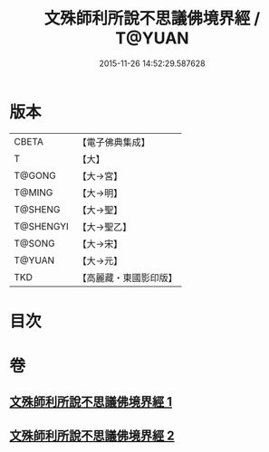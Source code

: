 #+TITLE: 文殊師利所說不思議佛境界經 / T@YUAN
#+DATE: 2015-11-26 14:52:29.587628
* 版本
 |     CBETA|【電子佛典集成】|
 |         T|【大】     |
 |    T@GONG|【大→宮】   |
 |    T@MING|【大→明】   |
 |   T@SHENG|【大→聖】   |
 | T@SHENGYI|【大→聖乙】  |
 |    T@SONG|【大→宋】   |
 |    T@YUAN|【大→元】   |
 |       TKD|【高麗藏・東國影印版】|

* 目次
* 卷
** [[file:KR6f0032_001.txt][文殊師利所說不思議佛境界經 1]]
** [[file:KR6f0032_002.txt][文殊師利所說不思議佛境界經 2]]
